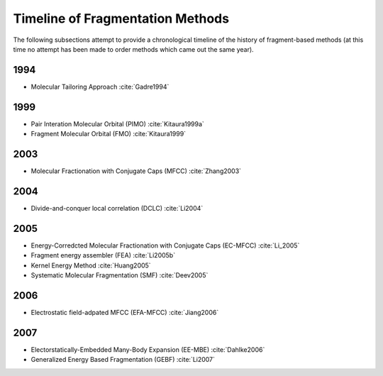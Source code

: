 .. Copyright 2024 GhostFragment
..
.. Licensed under the Apache License, Version 2.0 (the "License");
.. you may not use this file except in compliance with the License.
.. You may obtain a copy of the License at
..
.. http://www.apache.org/licenses/LICENSE-2.0
..
.. Unless required by applicable law or agreed to in writing, software
.. distributed under the License is distributed on an "AS IS" BASIS,
.. WITHOUT WARRANTIES OR CONDITIONS OF ANY KIND, either express or implied.
.. See the License for the specific language governing permissions and
.. limitations under the License.

#################################
Timeline of Fragmentation Methods
#################################

The following subsections attempt to provide a chronological timeline of the
history of fragment-based methods (at this time no attempt has been made to
order methods which came out the same year). 

****
1994
****

- Molecular Tailoring Approach :cite:`Gadre1994`

****
1999
****

- Pair Interation Molecular Orbital (PIMO) :cite:`Kitaura1999a`
- Fragment Molecular Orbital (FMO) :cite:`Kitaura1999`

****
2003
****

- Molecular Fractionation with Conjugate Caps (MFCC) :cite:`Zhang2003`

****
2004
****

- Divide-and-conquer local correlation (DCLC) :cite:`Li2004`

****
2005
****

- Energy-Corredcted Molecular Fractionation with Conjugate Caps (EC-MFCC) :cite:`Li_2005`
- Fragment energy assembler (FEA) :cite:`Li2005b`
- Kernel Energy Method :cite:`Huang2005`
- Systematic Molecular Fragmentation (SMF) :cite:`Deev2005`

****
2006
****

- Electrostatic field-adpated MFCC (EFA-MFCC) :cite:`Jiang2006`

****
2007
****

- Electorstatically-Embedded Many-Body Expansion (EE-MBE) :cite:`Dahlke2006`
- Generalized Energy Based Fragmentation (GEBF) :cite:`Li2007`